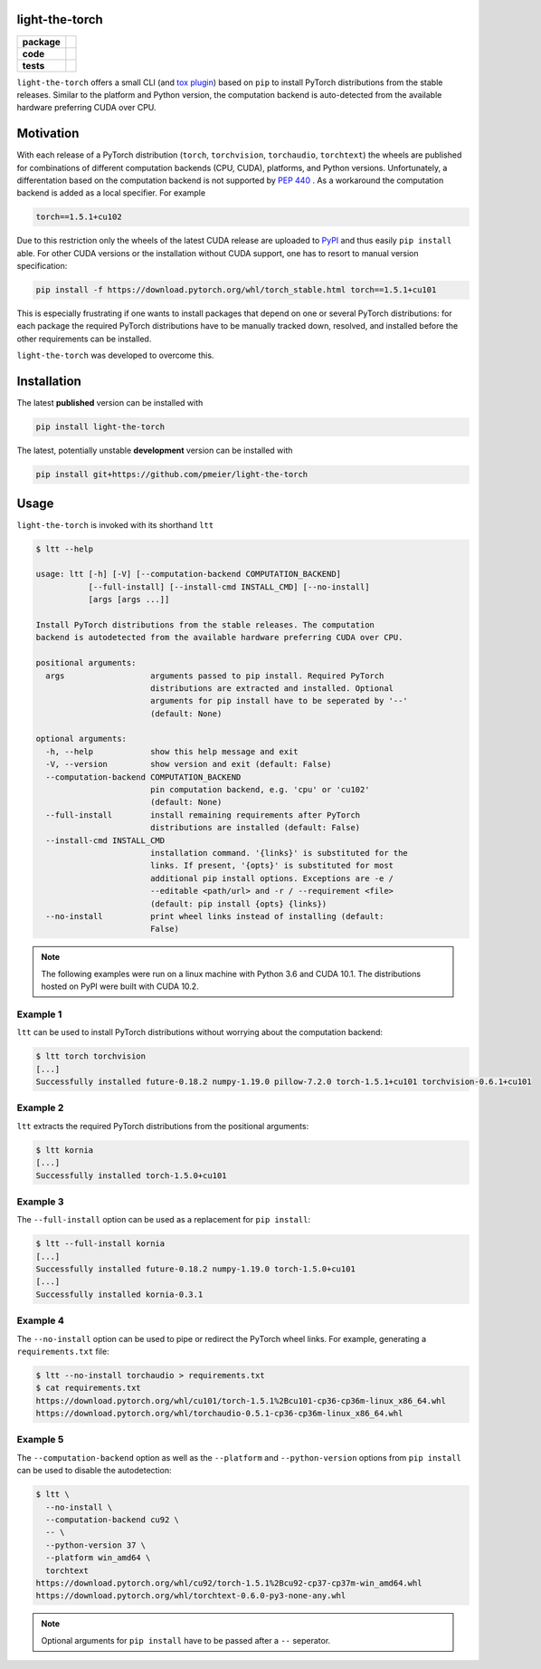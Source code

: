 light-the-torch
===============

.. start-badges

.. list-table::
    :stub-columns: 1

    * - package
      - |license| |status|
    * - code
      - |black| |mypy| |lint|
    * - tests
      - |tests| |coverage|

.. end-badges

``light-the-torch`` offers a small CLI (and
`tox plugin <https://github.com/pmeier/tox-ltt>`_) based on ``pip`` to install PyTorch
distributions from the stable releases. Similar to the platform and Python version, the
computation backend is auto-detected from the available hardware preferring CUDA over
CPU.

Motivation
==========

With each release of a PyTorch distribution (``torch``, ``torchvision``,
``torchaudio``, ``torchtext``) the wheels are published for combinations of different
computation backends (CPU, CUDA), platforms, and Python versions. Unfortunately, a
differentation based on the computation backend is not supported by
`PEP 440 <https://www.python.org/dev/peps/pep-0440/>`_ . As a workaround the
computation backend is added as a local specifier. For example

.. code-block:: sh

  torch==1.5.1+cu102

Due to this restriction only the wheels of the latest CUDA release are uploaded to
`PyPI <https://pypi.org/search/?q=torch>`_ and thus easily ``pip install`` able. For
other CUDA versions or the installation without CUDA support, one has to resort to
manual version specification:

.. code-block:: sh

  pip install -f https://download.pytorch.org/whl/torch_stable.html torch==1.5.1+cu101

This is especially frustrating if one wants to install packages that depend on one or
several PyTorch distributions: for each package the required PyTorch distributions have
to be manually tracked down, resolved, and installed before the other requirements can
be installed.

``light-the-torch`` was developed to overcome this.

Installation
============

The latest **published** version can be installed with

.. code-block:: sh

  pip install light-the-torch


The latest, potentially unstable **development** version can be installed with

.. code-block::

  pip install git+https://github.com/pmeier/light-the-torch

Usage
=====

``light-the-torch`` is invoked with its shorthand ``ltt``

.. code-block:: sh

  $ ltt --help

  usage: ltt [-h] [-V] [--computation-backend COMPUTATION_BACKEND]
             [--full-install] [--install-cmd INSTALL_CMD] [--no-install]
             [args [args ...]]

  Install PyTorch distributions from the stable releases. The computation
  backend is autodetected from the available hardware preferring CUDA over CPU.

  positional arguments:
    args                  arguments passed to pip install. Required PyTorch
                          distributions are extracted and installed. Optional
                          arguments for pip install have to be seperated by '--'
                          (default: None)

  optional arguments:
    -h, --help            show this help message and exit
    -V, --version         show version and exit (default: False)
    --computation-backend COMPUTATION_BACKEND
                          pin computation backend, e.g. 'cpu' or 'cu102'
                          (default: None)
    --full-install        install remaining requirements after PyTorch
                          distributions are installed (default: False)
    --install-cmd INSTALL_CMD
                          installation command. '{links}' is substituted for the
                          links. If present, '{opts}' is substituted for most
                          additional pip install options. Exceptions are -e /
                          --editable <path/url> and -r / --requirement <file>
                          (default: pip install {opts} {links})
    --no-install          print wheel links instead of installing (default:
                          False)

.. note::

  The following examples were run on a linux machine with Python 3.6 and CUDA 10.1. The
  distributions hosted on PyPI were built with CUDA 10.2.

Example 1
---------

``ltt`` can be used to install PyTorch distributions without worrying about the
computation backend:

.. code-block:: sh

  $ ltt torch torchvision
  [...]
  Successfully installed future-0.18.2 numpy-1.19.0 pillow-7.2.0 torch-1.5.1+cu101 torchvision-0.6.1+cu101

Example 2
---------

``ltt`` extracts the required PyTorch distributions from the positional arguments:

.. code-block:: sh

  $ ltt kornia
  [...]
  Successfully installed torch-1.5.0+cu101

Example 3
---------

The ``--full-install`` option can be used as a replacement for ``pip install``:

.. code-block::

  $ ltt --full-install kornia
  [...]
  Successfully installed future-0.18.2 numpy-1.19.0 torch-1.5.0+cu101
  [...]
  Successfully installed kornia-0.3.1

Example 4
---------

The ``--no-install`` option can be used to pipe or redirect the PyTorch wheel links.
For example, generating a ``requirements.txt`` file:

.. code-block:: sh

  $ ltt --no-install torchaudio > requirements.txt
  $ cat requirements.txt
  https://download.pytorch.org/whl/cu101/torch-1.5.1%2Bcu101-cp36-cp36m-linux_x86_64.whl
  https://download.pytorch.org/whl/torchaudio-0.5.1-cp36-cp36m-linux_x86_64.whl

Example 5
---------

The ``--computation-backend`` option as well as the ``--platform`` and
``--python-version`` options from ``pip install`` can be used to disable the
autodetection:

.. code-block::

  $ ltt \
    --no-install \
    --computation-backend cu92 \
    -- \
    --python-version 37 \
    --platform win_amd64 \
    torchtext
  https://download.pytorch.org/whl/cu92/torch-1.5.1%2Bcu92-cp37-cp37m-win_amd64.whl
  https://download.pytorch.org/whl/torchtext-0.6.0-py3-none-any.whl

.. note::

  Optional arguments for ``pip install`` have to be passed after a ``--`` seperator.

.. |license|
  image:: https://img.shields.io/badge/License-BSD%203--Clause-blue.svg
    :target: https://opensource.org/licenses/BSD-3-Clause
    :alt: License

.. |status|
  image:: https://www.repostatus.org/badges/latest/wip.svg
    :alt: Project Status: WIP
    :target: https://www.repostatus.org/#wip

.. |black|
  image:: https://img.shields.io/badge/code%20style-black-000000.svg
    :target: https://github.com/psf/black
    :alt: black
   
.. |mypy|
  image:: http://www.mypy-lang.org/static/mypy_badge.svg
    :target: http://mypy-lang.org/
    :alt: mypy

.. |lint|
  image:: https://github.com/pmeier/light-the-torch/workflows/lint/badge.svg
    :target: https://github.com/pmeier/light-the-torch/actions?query=workflow%3Alint+branch%3Amaster
    :alt: Lint status via GitHub Actions

.. |tests|
  image:: https://github.com/pmeier/light-the-torch/workflows/tests/badge.svg
    :target: https://github.com/pmeier/light-the-torch/actions?query=workflow%3Atests+branch%3Amaster
    :alt: Test status via GitHub Actions

.. |coverage|
  image:: https://codecov.io/gh/pmeier/light-the-torch/branch/master/graph/badge.svg
    :target: https://codecov.io/gh/pmeier/light-the-torch
    :alt: Test coverage via codecov.io
